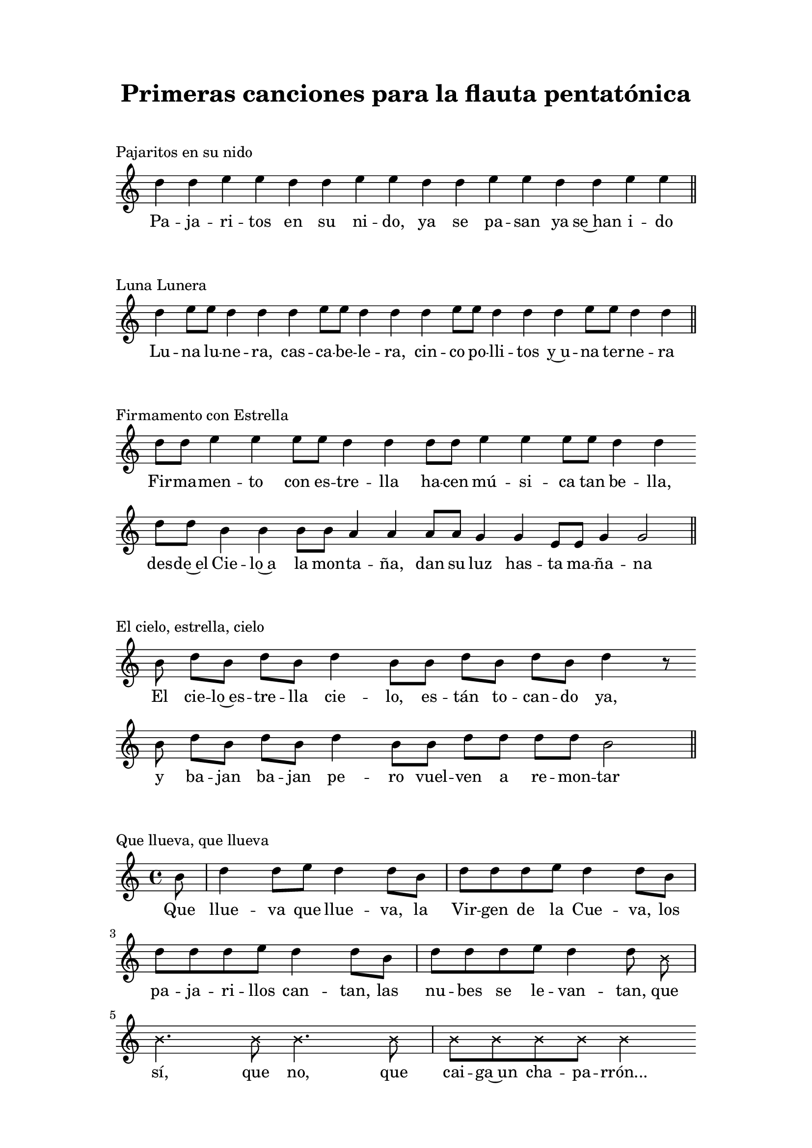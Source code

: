   \version "2.18.2"

  global =  {
  \clef treble
  \key c \major
  \time 8/4
  \omit Staff.TimeSignature
  \omit Score.BarLine
  \omit Score.BarNumber
  \autoBeamOn
}
pajaritosN = \relative c' {
  \global
  d'4 d e e d d e e d d e e d d e e 
  \undo \omit Score.BarLine
  \bar "||" 
}

pajaritosL = \lyricmode {
  Pa -- ja -- ri -- tos en su ni -- do, ya se pa -- san ya se~han i -- do
}
LunaluneraN = \relative c' {
  \global
  d'4 e8 e d4 d d e8 e d4 d d e8 e d4 d d e8 e d4 d 
  \undo \omit Score.BarLine
  \bar "||" 
}

LunaluneraL = \lyricmode {
  Lu -- na lu -- ne -- ra, cas -- ca -- be -- le -- ra,
  cin -- co po -- lli -- tos y~u -- na ter -- ne -- ra
}
FirmamentoN = \relative c' {
  \global
  d'8 d e4 e e8 e d4 d d8 d e4 e e8 e d4 d \bar "" \break
  d8 d b4 b b8 b a4 a a8 a g4 g e8 e g4 g2  
  \undo \omit Score.BarLine
  \bar "||" 
}

 FirmamentoL = \lyricmode {
  Fir -- ma -- men -- to con es -- tre -- lla
  ha -- cen mú -- si -- ca tan be -- lla,
  des -- de~el Cie -- lo~a la mon -- ta -- ña,
  dan su luz has -- ta ma -- ña -- na
}

elcieloN = \relative c' {
  \global
  \partial 8 b'8  d b d b d4 b8 b d b d b d4 r8 \bar "" \break
  b8 d b d b d4 b8 b d d d d b2
  \undo \omit Score.BarLine
  \bar "||" 
}

 elcieloL = \lyricmode {
  El cie -- lo~es -- tre -- lla cie -- lo, es -- tán to -- can -- do ya, 
  y ba -- jan ba -- jan pe -- ro vuel -- ven a re -- mon -- tar
}

aserrinN = \relative c' {
  \clef treble
  \key c \major
  \time 4/4
  \autoBeamOn
  \partial 4 b'8 b | d4 e8 e d4 b8 b | d8 d e e d4
   b8 b | d4 e8 e d4 b8 b | d8 d e e d4 b8 b | d d d d e e r8 
   \override NoteHead.style = #'cross
   a,16 a | a a a a  a a a a  a[ a]
  \bar "||" 
}

 aserrinL = \lyricmode {
  A -- se -- rrín, a -- se -- rrán los ma -- de -- ros de san Juan,
  los del rey sie -- rran bien, los de la rei -- na tam -- bién,
  los del du -- que, du -- que, du -- que
  tri -- qui -- tru -- que tri -- qui -- tru -- que tri -- qui -- tru -- que 
}
quelluevaN = \relative c' {
  \clef treble
  \key c \major
  \time 4/4
  \autoBeamOn
  \partial 8 b'8 | d4 d8 e d4 d8 b | d d d e d4 d8 b | \break 
  d d d e d4 d8 b | d d d e d4 \autoBeamOff d8
  \override NoteHead.style = #'cross
  \autoBeamOn b8 | b4. b8 b4. b8 | b b b b b4 
}

 quelluevaL = \lyricmode {
  Que llue -- va que llue -- va, la Vir -- gen de la Cue -- va,
  los pa -- ja -- ri -- llos can -- tan, las nu -- bes se le -- van -- tan,
  que sí, que no, que cai -- ga~un cha -- pa -- rrón...

 }
 
\book {
  \paper {
    print-all-headers = ##t
    left-margin = 3\cm
    right-margin = 3\cm
    top-margin = 2\cm
    bottom-margin = 1.5\cm
  }
  \header {
    title = "Primeras canciones para la flauta pentatónica"
  }
  \markup { \vspace #1 }
  \score{
    <<
      \new Voice = "one" {
        \autoBeamOff 
        \pajaritosN
      }
      \new Lyrics \lyricsto "one" \pajaritosL
    >>
    \header {
    title = ""
    piece = "Pajaritos en su nido"
    }
    \layout { 
      indent = #0 
      ragged-last = ##f 
    }
  }
  \score{
    <<
      \new Voice = "one" {
        \autoBeamOff
        \LunaluneraN
      }
      \new Lyrics \lyricsto "one" \LunaluneraL
    >>
    \header {
    title = ""
    piece = "Luna Lunera"
    }
    \layout { 
      indent = #0 
      ragged-last = ##f 
    }
  }
  \score{
    <<
      \new Voice = "one" {
        \autoBeamOff
        \FirmamentoN
      }
      \new Lyrics \lyricsto "one" \FirmamentoL
    >>
    \header {
    title = ""
    piece = "Firmamento con Estrella"
    }
    \layout { 
      indent = #0 
      ragged-last = ##f 
    }
  }
  \score{
    <<
      \new Voice = "one" {
        \autoBeamOff
        \elcieloN
      }
      \new Lyrics \lyricsto "one" \elcieloL
    >>
    \header {
    title = ""
    piece = "El cielo, estrella, cielo"
    }
    \layout { 
      indent = #0 
      line-width = #150 
      ragged-last = ##f 
    }
  }
  \score{
    <<
      \new Voice = "one" {
        \autoBeamOff
        \quelluevaN
      }
      \new Lyrics \lyricsto "one" \quelluevaL
    >>
    \header {
    title = ""
    piece = "Que llueva, que llueva"
    }
    \layout { 
      indent = #0 
      ragged-last = ##f 
    }
  }
  \pageBreak
  \score{
    <<
      \new Voice = "one" {
        \autoBeamOff
        \aserrinN
      }
      \new Lyrics \lyricsto "one" \aserrinL
    >>
    \header {
    title = ""
    piece = "Aserrín, aserrán"
    }
    \layout { 
      indent = #0 
      ragged-last = ##f 
    }
  }

}